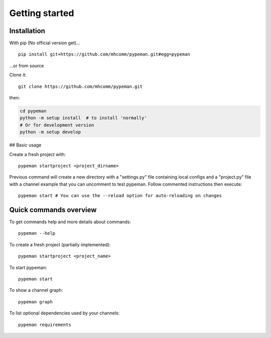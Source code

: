 Getting started
===============

Installation
------------

With pip (No official version get)... ::

    pip install git+https://github.com/mhcomm/pypeman.git#egg=pypeman

...or from source

Clone it: ::

    git clone https://github.com/mhcomm/pypeman.git

then:

.. code-block:: sh

    cd pypeman
    python -m setup install  # to install 'normally'
    # Or for development version
    python -m setup develop

## Basic usage

Create a fresh project with: ::

    pypeman startproject <project_dirname>

Previous command will create a new directory with a "settings.py" file containing
local configs and a "project.py" file with a channel example that
you can uncomment to test pypeman. Follow commented instructions then execute: ::

    pypeman start # You can use the --reload option for auto-reloading on changes

Quick commands overview
-----------------------

To get commands help and more details about commands: ::

    pypeman --help

To create a fresh project (partially implemented): ::

    pypeman startproject <project_name>

To start pypeman: ::

    pypeman start

To show a channel graph: ::

    pypeman graph

To list optional dependencies used by your channels: ::

    pypeman requirements

